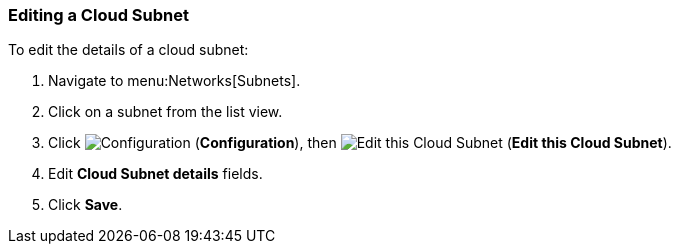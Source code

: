 [[editing-subnets]]
=== Editing a Cloud Subnet

To edit the details of a cloud subnet:

. Navigate to menu:Networks[Subnets].
. Click on a subnet from the list view. 
. Click  image:1847.png[Configuration] (*Configuration*), then  image:1851.png[Edit this Cloud Subnet] (*Edit this Cloud Subnet*).
. Edit *Cloud Subnet details* fields. 
. Click *Save*. 
